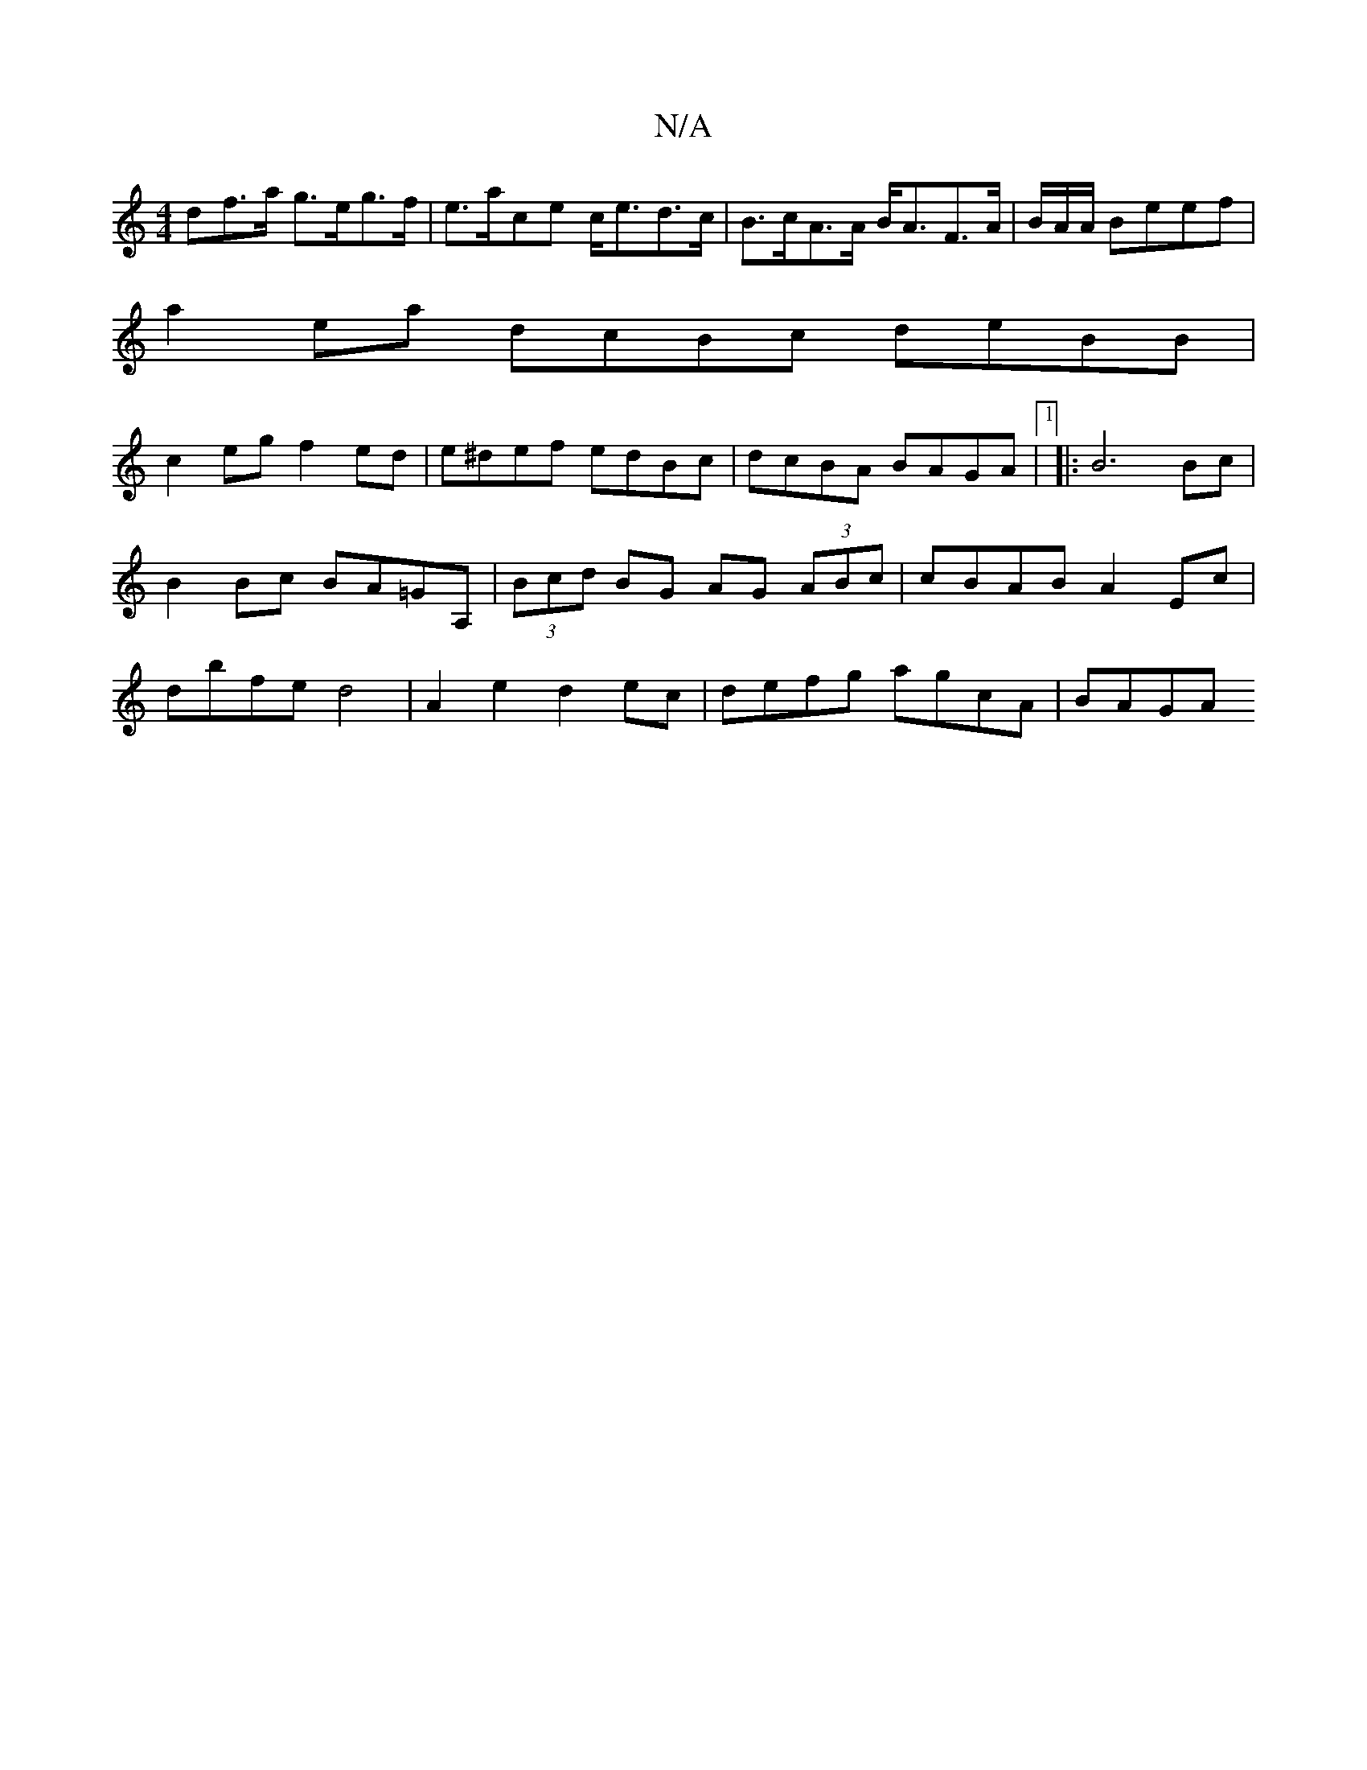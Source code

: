 X:1
T:N/A
M:4/4
R:N/A
K:Cmajor
df>a g>eg>f| e>ace c<ed>c|B>cA>A B<AF>A|B/2A/2A/ Beef |
a2ea dcBc deBB|
c2eg f2ed|e^def edBc|dcBA BAGA|1 |: B6 Bc | B2Bc BA=GA, | (3Bcd BG AG (3ABc | cBAB A2Ec | dbfe d4 |A2 e2 d2 ec|defg agcA | BAGA 